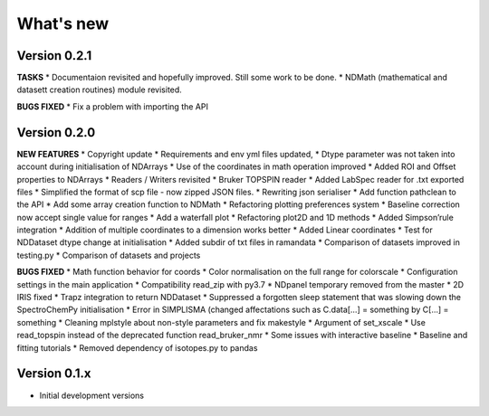 What's new
==========

Version 0.2.1
-------------

**TASKS** \* Documentaion revisited and hopefully improved. Still some
work to be done. \* NDMath (mathematical and datasett creation routines)
module revisited.

**BUGS FIXED** \* Fix a problem with importing the API

Version 0.2.0
-------------

**NEW FEATURES** \* Copyright update \* Requirements and env yml files
updated, \* Dtype parameter was not taken into account during
initialisation of NDArrays \* Use of the coordinates in math operation
improved \* Added ROI and Offset properties to NDArrays \* Readers /
Writers revisited \* Bruker TOPSPIN reader \* Added LabSpec reader for
.txt exported files \* Simplified the format of scp file - now zipped
JSON files. \* Rewriting json serialiser \* Add function pathclean to
the API \* Add some array creation function to NDMath \* Refactoring
plotting preferences system \* Baseline correction now accept single
value for ranges \* Add a waterfall plot \* Refactoring plot2D and 1D
methods \* Added Simpson’rule integration \* Addition of multiple
coordinates to a dimension works better \* Added Linear coordinates \*
Test for NDDataset dtype change at initialisation \* Added subdir of txt
files in ramandata \* Comparison of datasets improved in testing.py \*
Comparison of datasets and projects

**BUGS FIXED** \* Math function behavior for coords \* Color
normalisation on the full range for colorscale \* Configuration settings
in the main application \* Compatibility read_zip with py3.7 \* NDpanel
temporary removed from the master \* 2D IRIS fixed \* Trapz integration
to return NDDataset \* Suppressed a forgotten sleep statement that was
slowing down the SpectroChemPy initialisation \* Error in SIMPLISMA
(changed affectations such as C.data[…] = something by C[…] = something
\* Cleaning mplstyle about non-style parameters and fix makestyle \*
Argument of set_xscale \* Use read_topspin instead of the deprecated
function read_bruker_nmr \* Some issues with interactive baseline \*
Baseline and fitting tutorials \* Removed dependency of isotopes.py to
pandas

Version 0.1.x
-------------

-  Initial development versions
